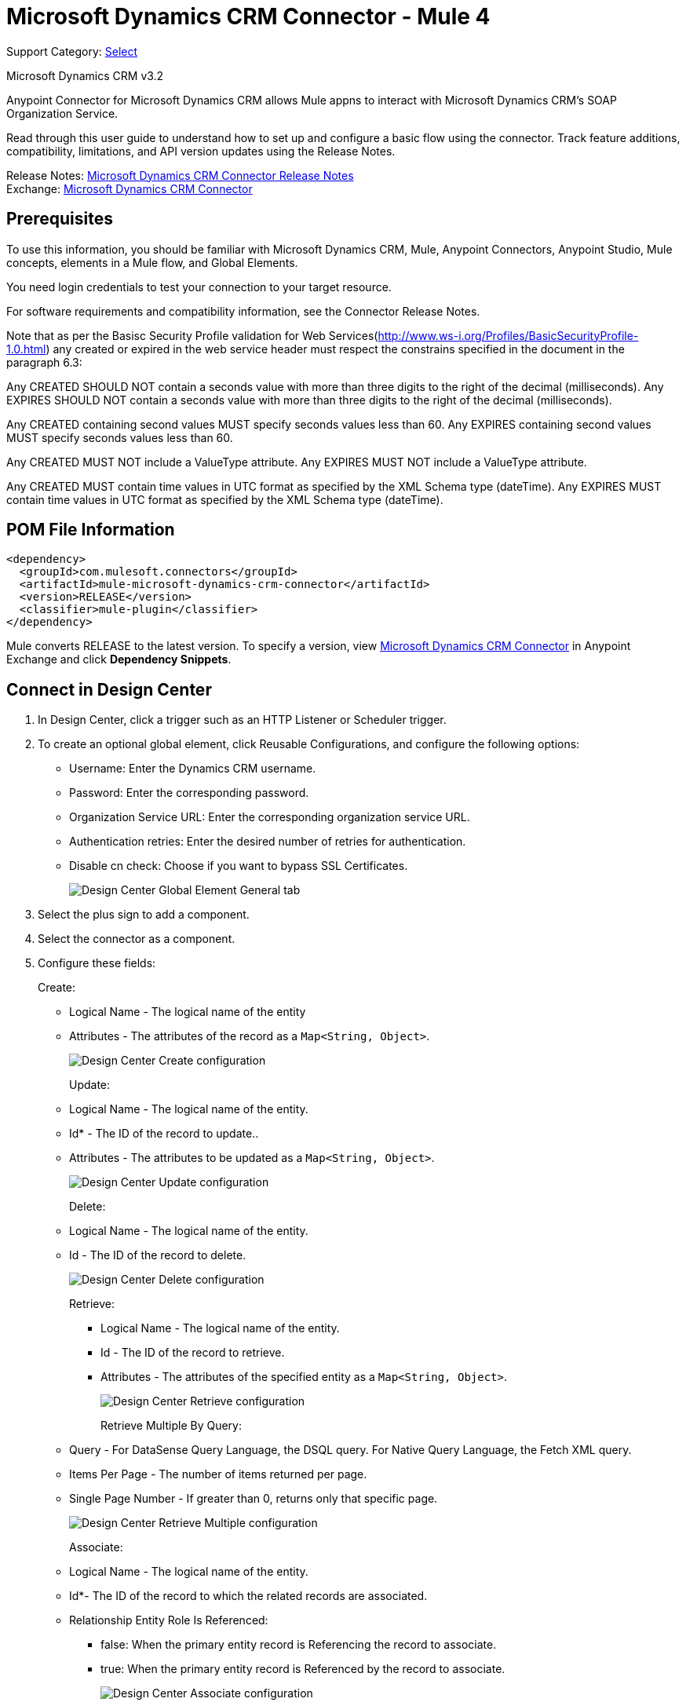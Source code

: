 = Microsoft Dynamics CRM Connector - Mule 4
:page-aliases: connectors::ms-dynamics/ms-dynamics-crm-connector.adoc

Support Category: https://www.mulesoft.com/legal/versioning-back-support-policy#anypoint-connectors[Select]

Microsoft Dynamics CRM v3.2

Anypoint Connector for Microsoft Dynamics CRM allows Mule appns to interact with Microsoft Dynamics CRM's SOAP Organization Service.

Read through this user guide to understand how to set up and configure a basic flow using the connector. Track feature additions, compatibility, limitations, and API version updates using the Release Notes.

Release Notes: xref:release-notes::connector/microsoft-dynamics-crm-connector-release-notes.adoc[Microsoft Dynamics CRM Connector Release Notes] +
Exchange: https://www.mulesoft.com/exchange/com.mulesoft.connectors/mule-microsoft-dynamics-crm-connector/[Microsoft Dynamics CRM Connector]

== Prerequisites

To use this information, you should be familiar with Microsoft Dynamics CRM, Mule, Anypoint Connectors, Anypoint Studio, Mule concepts, elements in a Mule flow, and Global Elements.

You need login credentials to test your connection to your target resource.

For software requirements and compatibility information, see the Connector Release Notes.

Note that as per the Basisc Security Profile validation for Web Services(http://www.ws-i.org/Profiles/BasicSecurityProfile-1.0.html) any created or expired in the web service header must respect the constrains specified in the document in the paragraph 6.3:

Any CREATED SHOULD NOT contain a seconds value with more than three digits to the right of the decimal (milliseconds).
Any EXPIRES SHOULD NOT contain a seconds value with more than three digits to the right of the decimal (milliseconds).

Any CREATED containing second values MUST specify seconds values less than 60.
Any EXPIRES containing second values MUST specify seconds values less than 60.

Any CREATED MUST NOT include a ValueType attribute.
Any EXPIRES MUST NOT include a ValueType attribute.

Any CREATED MUST contain time values in UTC format as specified by the XML Schema type (dateTime).
Any EXPIRES MUST contain time values in UTC format as specified by the XML Schema type (dateTime).

== POM File Information

[source,xml,linenums]
----
<dependency>
  <groupId>com.mulesoft.connectors</groupId>
  <artifactId>mule-microsoft-dynamics-crm-connector</artifactId>
  <version>RELEASE</version>
  <classifier>mule-plugin</classifier>
</dependency>
----

Mule converts RELEASE to the latest version. To specify a version, view
https://www.mulesoft.com/exchange/com.mulesoft.connectors/mule-microsoft-dynamics-crm-connector/[Microsoft Dynamics CRM Connector]
in Anypoint Exchange and click *Dependency Snippets*.

== Connect in Design Center

. In Design Center, click a trigger such as an HTTP Listener or Scheduler trigger.
. To create an optional global element, click Reusable Configurations, and configure the following options:
+
** Username: Enter the Dynamics CRM username.
** Password: Enter the corresponding password.
** Organization Service URL: Enter the corresponding organization service URL.
** Authentication retries: Enter the desired number of retries for authentication.
** Disable cn check: Choose if you want to bypass SSL Certificates.
+
image::ms-dynamics-crm-global-element.png[Design Center Global Element General tab]
+
. Select the plus sign to add a component.
. Select the connector as a component.
. Configure these fields:
+
Create:
+
** Logical Name - The logical name of the entity
** Attributes - The attributes of the record as a `Map<String, Object>`.
+
image::ms-dynamics-crm-create.png[Design Center Create configuration]
+
Update:
+
** Logical Name - The logical name of the entity.
** Id* - The ID of the record to update..
** Attributes - The attributes to be updated as a `Map<String, Object>`.
+
image::ms-dynamics-crm-update.png[Design Center Update configuration]
+
Delete:
+
** Logical Name - The logical name of the entity.
** Id - The ID of the record to delete.
+
image::ms-dynamics-crm-delete.png[Design Center Delete configuration]
+
Retrieve:
+
*** Logical Name - The logical name of the entity.
*** Id - The ID of the record to retrieve.
*** Attributes - The attributes of the specified entity as a `Map<String, Object>`.
+
image::ms-dynamics-crm-retrieve.png[Design Center Retrieve configuration]
+
Retrieve Multiple By Query:
+
** Query - For DataSense Query Language, the DSQL query. For Native Query Language, the Fetch XML query.
** Items Per Page - The number of items returned per page.
** Single Page Number - If greater than 0, returns only that specific page.
+
image::ms-dynamics-crm-retrieve-by-query.png[Design Center Retrieve Multiple configuration]
+
Associate:
+
** Logical Name - The logical name of the entity.
** Id*- The ID of the record to which the related records are associated.
** Relationship Entity Role Is Referenced:
*** false: When the primary entity record is Referencing the record to associate.
*** true: When the primary entity record is Referenced by the record to associate.
+
image::ms-dynamics-crm-associate.png[Design Center Associate configuration]
+
Execute:
+
** Request Name - The logical name of request to make.
** Request Parameters - [DEPRECATED] This parameter will be removed from the configuration in the near future. Set the #[payload] correctly before calling the connector.
** Request Id - The ID of the request to make.
+
image::ms-dynamics-crm-execute.png[Design Center Execute configuration]

== Add the Connector to a Studio Project

Anypoint Studio provides two ways to add the connector to your Studio project: from the Exchange button in the Studio taskbar or from the Mule Palette view.

=== Add the Connector Using Exchange

. In Studio, create a Mule project.
. Click the Exchange icon *(X)* in the upper-left of the Studio task bar.
. In Exchange, click *Login* and supply your Anypoint Platform username and password.
. In Exchange, search for "crm".
. Select the connector and click *Add to project*.
. Follow the prompts to install the connector.

=== Add the Connector in Studio

. In Studio, create a Mule project.
. In the Mule Palette view, click *(X) Search in Exchange*.
. In *Add Modules to Project*, type "crm" in the search field.
. Click this connector's name in *Available modules*.
. Click *Add*.
. Click *Finish*.

=== Configure in Studio

. Drag the connector to the Studio Canvas.
. To create a global element for the connector, set these fields:
+
Online Authentication (Default):
+
** Username: Enter the Dynamics CRM username.
** Password: Enter the corresponding password.
** Organization Service URL: Enter the corresponding organization service URL.
** Authentication retries: Enter the desired number of retries for authentication.
** Disable cn check: Choose if you want to bypass SSL Certificates.
+
image::ms-dynamics-crm-online-config.png[Credentials configuration]

== Use Case - Microsoft Dynamics CRM Operations Demo

This demo includes the following options:

* Return all accounts: `+http://localhost:8081/accounts+`
* Query accounts by name containing a substring: `+http://localhost:8081/query-accounts?name=li+`
* Create a new account with the specified name: `+http://localhost:8081/create-account?name=your-account-name+`
* Retrieve account by ID: `+http://localhost:8081/retrieve-account?accountid={account-guid}+`
* Delete an account: `+http://localhost:8081/delete-account?accountid={account-guid}+`
* Return all contacts: `+http://localhost:8081/contacts+`
* Return all contacts for an account: `+http://localhost:8081/contacts-by-account?accountid={account-guid}+`
* Associate a contact to an account: `+http://localhost:8081/associate?accountid={account-guid}&contactid={contact-guid}+`
* Disassociate a contact from an account: `+http://localhost:8081/disassociate?accountid={account-guid}&contactid={contact-guid}+`
* Create an opportunity: `+http://localhost:8081/create-opportunity?accountid={account-guid}&contactid={contact-guid}+`
* Query opportunities by parent account: `+http://localhost:8081/opportunities-by-account?accountid={account-guid}+`
* Activate an account by executing the `SetState` operation: `+http://localhost:8081/activate-account?accountid={account-guid}+`
* Deactivate an account by executing the `SetState` operation: `+http://localhost:8081/deactivate-account?accountid={account-guid}+`
* Create multiple entities in a single request: `+http://localhost:8081/create-multiple+`
* Update the property 'Description' of multiple contacts in a single request: `+http://localhost:8081/update-multiple+`
* Retrieve updated contacts: `+http://localhost:8081/updated-contacts+`
* Delete multiple contacts in a single request: `+http://localhost:8081/delete-multiple+`

=== Use Case Studio Visual Flow

image::ms-dynamics-crm-demo-01.png[]
image::ms-dynamics-crm-demo-02.png[]
image::ms-dynamics-crm-demo-03.png[]
image::ms-dynamics-crm-demo-04.png[]
image::ms-dynamics-crm-demo-05.png[]

=== Use Case XML Flow

[source,xml,linenums]
----
<?xml version="1.0" encoding="UTF-8"?>

<mule xmlns:ee="http://www.mulesoft.org/schema/mule/ee/core"
    xmlns:microsoft-dynamics-crm="http://www.mulesoft.org/schema/mule/microsoft-dynamics-crm"
    xmlns:http="http://www.mulesoft.org/schema/mule/http"
    xmlns="http://www.mulesoft.org/schema/mule/core"
    xmlns:doc="http://www.mulesoft.org/schema/mule/documentation"
    xmlns:xsi="http://www.w3.org/2001/XMLSchema-instance"
    xsi:schemaLocation="http://www.mulesoft.org/schema/mule/core
    http://www.mulesoft.org/schema/mule/core/current/mule.xsd
    http://www.mulesoft.org/schema/mule/http
    http://www.mulesoft.org/schema/mule/http/current/mule-http.xsd
    http://www.mulesoft.org/schema/mule/microsoft-dynamics-crm
    http://www.mulesoft.org/schema/mule/microsoft-dynamics-crm/current/mule-microsoft-dynamics-crm.xsd
    http://www.mulesoft.org/schema/mule/ee/core http://www.mulesoft.org/schema/mule/ee/core/current/mule-ee.xsd">
    <configuration-properties file="mule-app.properties"/>

    <http:listener-config
        name="HTTP_Listener_config"
        doc:name="HTTP Listener config" >
        <http:listener-connection
        host="localhost"
        port="8081" />
    </http:listener-config>
    <microsoft-dynamics-crm:dynamics-crm-config
        name="Microsoft_Dynamics_CRM_Dynamics_CRM"
        doc:name="Microsoft Dynamics CRM Dynamics CRM" >
        <microsoft-dynamics-crm:online-connection
            username="${username}"
            password="${password}"
            organizationServiceUrl="${organizationServiceUrl}"
            authenticationRetries="${authenticationRetries}" />
    </microsoft-dynamics-crm:dynamics-crm-config>
    <flow name="crm-all-accounts"  >
        <http:listener
            doc:name="Listener"
            config-ref="HTTP_Listener_config"
            path="/accounts"/>
        <microsoft-dynamics-crm:retrieve-multiple-by-query
            doc:name="Retrieve multiple by query"
            config-ref="Microsoft_Dynamics_CRM_Dynamics_CRM">
            <microsoft-dynamics-crm:query ><![CDATA[dsql:SELECT accountid,name,statecode,statuscode FROM account]]></microsoft-dynamics-crm:query>
        </microsoft-dynamics-crm:retrieve-multiple-by-query>
        <ee:transform doc:name="Transform Message" >
            <ee:message >
                <ee:set-payload ><![CDATA[%dw 2.0
output application/json
---
payload]]></ee:set-payload>
            </ee:message>
        </ee:transform>
    </flow>
    <flow name="crm-query-account-by-name"  >
        <http:listener
            doc:name="Listener"
            config-ref="HTTP_Listener_config"
            path="/query-accounts"/>
        <ee:transform doc:name="Transform Message" >
            <ee:message >
                <ee:set-payload ><![CDATA[%dw 2.0
output application/json
---
{
    "query" : "dsql:SELECT accountid,name,statecode,statuscode FROM account WHERE name LIKE '%" ++ attributes.queryParams.name ++ "%'"
}]]></ee:set-payload>
            </ee:message>
        </ee:transform>
        <microsoft-dynamics-crm:retrieve-multiple-by-query
            doc:name="Retrieve multiple by query"
            config-ref="Microsoft_Dynamics_CRM_Dynamics_CRM">
            <microsoft-dynamics-crm:query ><![CDATA[#[payload.query]]]></microsoft-dynamics-crm:query>
        </microsoft-dynamics-crm:retrieve-multiple-by-query>
        <ee:transform doc:name="Transform Message" >
            <ee:message >
                <ee:set-payload ><![CDATA[%dw 2.0
output application/json
---
payload]]></ee:set-payload>
            </ee:message>
        </ee:transform>
    </flow>
    <flow name="crm-create-account" >
        <http:listener
            doc:name="Listener"
            config-ref="HTTP_Listener_config"
            path="/create-account"/>
        <ee:transform doc:name="Transform Message"  >
            <ee:message >
                <ee:set-payload ><![CDATA[%dw 2.0
output application/json
---
{
    "name": attributes.queryParams.name
}]]></ee:set-payload>
            </ee:message>
        </ee:transform>
        <microsoft-dynamics-crm:create
            logicalName="account"
            doc:name="Create"
            config-ref="Microsoft_Dynamics_CRM_Dynamics_CRM"/>
        <ee:transform doc:name="Transform Message" >
            <ee:message >
                <ee:set-payload ><![CDATA[%dw 2.0
output application/json
---
payload]]></ee:set-payload>
            </ee:message>
        </ee:transform>
    </flow>
    <flow name="crm-delete-account"
        config-ref="HTTP_Listener_config"
        path="/delete-account"/>
        <microsoft-dynamics-crm:delete
            logicalName="account"
            id="#[attributes.queryParams.accountid]"
            doc:name="Delete"
            config-ref="Microsoft_Dynamics_CRM_Dynamics_CRM" />
    </flow>
    <flow name="crm-retrieve-account" >
        <http:listener
            doc:name="Listener"
            config-ref="HTTP_Listener_config"
            path="/retrieve-account"/>
        <microsoft-dynamics-crm:retrieve
            logicalName="account"
            id="#[attributes.queryParams.accountid]"
            doc:name="Retrieve"
            config-ref="Microsoft_Dynamics_CRM_Dynamics_CRM" />
        <ee:transform doc:name="Transform Message" >
            <ee:message >
                <ee:set-payload ><![CDATA[%dw 2.0
output application/json
---
payload]]></ee:set-payload>
            </ee:message>
        </ee:transform>
    </flow>
    <flow name="crm-all-contacts" >
        <http:listener
            doc:name="Listener"
            config-ref="HTTP_Listener_config"
            path="/contacts"/>
        <microsoft-dynamics-crm:retrieve-multiple-by-query
            doc:name="Retrieve multiple by query"
            config-ref="Microsoft_Dynamics_CRM_Dynamics_CRM">
            <microsoft-dynamics-crm:query ><![CDATA[dsql:SELECT accountid,contactid,firstname,lastname FROM contact]]></microsoft-dynamics-crm:query>
        </microsoft-dynamics-crm:retrieve-multiple-by-query>
        <ee:transform doc:name="Transform Message" >
            <ee:message >
                <ee:set-payload ><![CDATA[%dw 2.0
output application/json
---
payload]]></ee:set-payload>
            </ee:message>
        </ee:transform>
    </flow>
    <flow name="crm-get-associated-contacts" >
        <http:listener doc:name="Listener"
            config-ref="HTTP_Listener_config"
            path="/contacts-by-account"/>
        <ee:transform doc:name="Transform Message" >
            <ee:message >
                <ee:set-payload ><![CDATA[%dw 2.0
output application/json
---
{
    "query" : "dsql:SELECT contactid, accountidname, parentcustomerid_referenceto_account FROM contact WHERE parentcustomerid_referenceto_account = '" ++ attributes.queryParams.accountid ++ "'"
}]]></ee:set-payload>
            </ee:message>
        </ee:transform>
            doc:name="Retrieve multiple by query"
            config-ref="Microsoft_Dynamics_CRM_Dynamics_CRM">
            <microsoft-dynamics-crm:query ><![CDATA[#[payload.query]]]></microsoft-dynamics-crm:query>
        </microsoft-dynamics-crm:retrieve-multiple-by-query>
        <ee:transform doc:name="Transform Message" >
            <ee:message >
                <ee:set-payload ><![CDATA[%dw 2.0
output application/json
---
payload]]></ee:set-payload>
            </ee:message>
        </ee:transform>
    </flow>
    <flow name="crm-associate-contact-to-account" >
        <http:listener
            doc:name="Listener"
            config-ref="HTTP_Listener_config"
            path="/associate"/>
        <ee:transform doc:name="Transform Message" >
            <ee:message >
                <ee:set-payload ><![CDATA[%dw 2.0
output application/java
---
[
    attributes.queryParams.contactid
]]]></ee:set-payload>
            </ee:message>
        </ee:transform>
        <microsoft-dynamics-crm:associate
            logicalName="account"
            relatedEntitiesIds="#[payload]"
            doc:name="Associate"
            config-ref="Microsoft_Dynamics_CRM_Dynamics_CRM"
            relationshipSchemaName="contact_customer_accounts"
            id="#[attributes.queryParams.accountid]"
            relationshipEntityRoleIsReferenced="true"/>
    </flow>
    <flow name="crm-disassociate-contact-to-account" >
        <http:listener doc:name="Listener"
            config-ref="HTTP_Listener_config"
            path="/disassociate"/>
        <ee:transform doc:name="Transform Message" >
            <ee:message >
                <ee:set-payload ><![CDATA[%dw 2.0
output application/java
---
[
    attributes.queryParams.contactid
]]]></ee:set-payload>
            </ee:message>
        </ee:transform>
        <microsoft-dynamics-crm:disassociate
            doc:name="Disassociate"
            config-ref="Microsoft_Dynamics_CRM_Dynamics_CRM"
            logicalName="account"
            id="#[attributes.queryParams.accountid]"
            relationshipEntityRoleIsReferenced="true"
            relationshipSchemaName="contact_customer_accounts"
            relatedEntitiesIds="#[payload]"/>
    </flow>
    <flow name="crm-get-opportunities" >
        <http:listener doc:name="Listener"
            config-ref="HTTP_Listener_config"
            path="/opportunities-by-account"/>
        <ee:transform doc:name="Transform Message" >
            <ee:message >
                <ee:set-payload ><![CDATA[%dw 2.0
output application/json
---
{
    "query" : "dsql:SELECT accountid_referenceto_account,accountidname,customerid_referenceto_contact,name,parentaccountid_referenceto_account FROM opportunity WHERE parentaccountid_referenceto_account = '" ++ attributes.queryParams.accountid ++ "'"
}]]></ee:set-payload>
            </ee:message>
        </ee:transform>
        <microsoft-dynamics-crm:retrieve-multiple-by-query
            doc:name="Retrieve multiple by query"
            config-ref="Microsoft_Dynamics_CRM_Dynamics_CRM">
            <microsoft-dynamics-crm:query ><![CDATA[#[payload.query]]]></microsoft-dynamics-crm:query>
        </microsoft-dynamics-crm:retrieve-multiple-by-query>
        <ee:transform doc:name="Transform Message" >
            <ee:message >
                <ee:set-payload ><![CDATA[%dw 2.0
output application/json
---
payload]]></ee:set-payload>
            </ee:message>
        </ee:transform>
    </flow>
    <flow name="crm-create-opportunity" >
        <http:listener
            doc:name="Listener"
            config-ref="HTTP_Listener_config"
            path="/create-opportunity"/>
        <ee:transform doc:name="Transform Message" >
            <ee:message >
                <ee:set-payload ><![CDATA[%dw 2.0
output application/json
---
{
    "parentaccountid_referenceto_account": attributes.queryParams.accountid,
    "contactid_referenceto_contact": attributes.queryParams.contactid,
    "name": "unique opportunity",
    "timeline": 2
}]]></ee:set-payload>
            </ee:message>
        </ee:transform>
        <microsoft-dynamics-crm:create
            logicalName="opportunity"
            doc:name="Create"
            config-ref="Microsoft_Dynamics_CRM_Dynamics_CRM"/>
        <ee:transform doc:name="Transform Message" >
            <ee:message >
                <ee:set-payload ><![CDATA[%dw 2.0
output application/json
---
payload]]></ee:set-payload>
            </ee:message>
        </ee:transform>
    </flow>
    <flow name="crm-execute-activate-account" >
        <http:listener
            doc:name="Listener"
            config-ref="HTTP_Listener_config"
            path="/activate-account"/>
        <ee:transform doc:name="Transform Message" >
            <ee:message >
                <ee:set-payload ><![CDATA[%dw 2.0
output application/java
---
{
    "entityMoniker": {
        "id": {
            "value": attributes.queryParams.accountid,
        },
        "logicalName": "account"
    },
    "state": {
        "value": 0
    },
    "status": {
        "value": 1
    }
}]]></ee:set-payload>
            </ee:message>
        </ee:transform>
        <microsoft-dynamics-crm:execute
            requestName="SetState" doc:name="Execute"
            config-ref="Microsoft_Dynamics_CRM_Dynamics_CRM"/>
        <ee:transform doc:name="Transform Message" >
            <ee:message >
                <ee:set-payload ><![CDATA[%dw 2.0
output application/json
---
payload]]></ee:set-payload>
            </ee:message>
        </ee:transform>
    </flow>
    <flow name="crm-execute-deactivate-account" >
        <http:listener
            doc:name="Listener"
            config-ref="HTTP_Listener_config"
            path="/deactivate-account"/>
        <ee:transform doc:name="Transform Message" >
            <ee:message >
                <ee:set-payload ><![CDATA[%dw 2.0
output application/java
---
{
    "entityMoniker": {
        "id": {
            "value": attributes.queryParams.accountid,
        },
        "logicalName": "account"
    },
    "state": {
        "value": 1
    },
    "status": {
        "value": 2
    }
}]]></ee:set-payload>
            </ee:message>
        </ee:transform>
        <microsoft-dynamics-crm:execute
            doc:name="Execute"
            config-ref="Microsoft_Dynamics_CRM_Dynamics_CRM"
            requestName="SetState"/>
        <ee:transform doc:name="Transform Message" >
            <ee:message >
                <ee:set-payload ><![CDATA[%dw 2.0
output application/json
---
payload]]></ee:set-payload>
            </ee:message>
        </ee:transform>
    </flow>
    <flow name="crm-create-multiple-contacts" >
        <http:listener
            doc:name="Listener"
            config-ref="HTTP_Listener_config"
            path="/create-multiple"/>
        <ee:transform doc:name="Transform Message" >
            <ee:message >
                <ee:set-payload ><![CDATA[%dw 2.0
output application/json
---
[
    {
      "fullname":"Contact1",
      "address1_city":"DemoCity",
      "description":"Demo contact 1"
    },
    {
      "fullname":"Contact2",
      "address1_city":"DemoCity",
      "description":"Demo contact 2"
    },
    {
      "fullname":"Contact3",
      "address1_city":"DemoCity",
      "description":"Demo contact 3"
    }
]]]></ee:set-payload>
            </ee:message>
        </ee:transform>
        <microsoft-dynamics-crm:create-multiple
            logicalName="contact"
            doc:name="Create multiple"
            config-ref="Microsoft_Dynamics_CRM_Dynamics_CRM"/>
        <ee:transform doc:name="Transform Message" >
            <ee:message >
                <ee:set-payload ><![CDATA[%dw 2.0
output application/json
---
payload]]></ee:set-payload>
            </ee:message>
        </ee:transform>
    </flow>
    <flow name="crm-delete-multiple" >
        <http:listener
            doc:name="Listener"
            config-ref="HTTP_Listener_config"
            path="/delete-multiple"/>
        <microsoft-dynamics-crm:retrieve-multiple-by-query
            doc:name="Retrieve multiple by query"
            config-ref="Microsoft_Dynamics_CRM_Dynamics_CRM">
            <microsoft-dynamics-crm:query ><![CDATA[dsql:SELECT contactid FROM contact WHERE address1_city = 'DemoCity']]></microsoft-dynamics-crm:query>
        </microsoft-dynamics-crm:retrieve-multiple-by-query>
        <ee:transform doc:name="Transform Message" >
            <ee:message >
                <ee:set-payload ><![CDATA[%dw 2.0
output application/java
---
payload.*contactid
]]></ee:set-payload>
            </ee:message>
        </ee:transform>
        <microsoft-dynamics-crm:delete-multiple
            logicalName="contact"
            ids="#[payload]"
            doc:name="Delete multiple"
            config-ref="Microsoft_Dynamics_CRM_Dynamics_CRM"/>
        <ee:transform doc:name="Transform Message" >
            <ee:message >
                <ee:set-payload ><![CDATA[%dw 2.0
output application/json
---
payload]]></ee:set-payload>
            </ee:message>
        </ee:transform>
    </flow>
    <flow name="crm-update-multiple-contacts" >
        <http:listener
            doc:name="Listener"
            config-ref="HTTP_Listener_config"
            path="/update-multiple"/>
        <microsoft-dynamics-crm:retrieve-multiple-by-query
            doc:name="Retrieve multiple by query"
            config-ref="Microsoft_Dynamics_CRM_Dynamics_CRM">
            <microsoft-dynamics-crm:query ><![CDATA[dsql:SELECT contactid,description FROM contact WHERE address1_city = 'DemoCity']]></microsoft-dynamics-crm:query>
        </microsoft-dynamics-crm:retrieve-multiple-by-query>
        <ee:transform doc:name="Transform Message" >
            <ee:message >
                <ee:set-payload ><![CDATA[%dw 2.0
output application/java
---
updates: payload map (item, index) -> {
      "contactid" : item.contactid,
      "description" : "Updated Description"
}]]></ee:set-payload>
            </ee:message>
        </ee:transform>
        <microsoft-dynamics-crm:update-multiple
            logicalName="contact"
            doc:name="Update multiple"
            config-ref="Microsoft_Dynamics_CRM_Dynamics_CRM">
            <microsoft-dynamics-crm:list-of-attributes ><![CDATA[#[payload.updates]]]></microsoft-dynamics-crm:list-of-attributes>
        </microsoft-dynamics-crm:update-multiple>
        <ee:transform doc:name="Transform Message" >
            <ee:message >
                <ee:set-payload ><![CDATA[%dw 2.0
output application/json
---
payload]]></ee:set-payload>
            </ee:message>
        </ee:transform>
    </flow>
    <flow name="crm-retrieve-update-contacts" >
        <http:listener
            doc:name="Listener"
            config-ref="HTTP_Listener_config"
            path="/updated-contacts"/>
        <microsoft-dynamics-crm:retrieve-multiple-by-query
            doc:name="Retrieve multiple by query"
            config-ref="Microsoft_Dynamics_CRM_Dynamics_CRM">
            <microsoft-dynamics-crm:query ><![CDATA[dsql:SELECT contactid,description FROM contact WHERE address1_city = 'DemoCity']]></microsoft-dynamics-crm:query>
        </microsoft-dynamics-crm:retrieve-multiple-by-query>
        <ee:transform doc:name="Transform Message" >
            <ee:message >
                <ee:set-payload ><![CDATA[%dw 2.0
output application/json
---
payload]]></ee:set-payload>
            </ee:message>
        </ee:transform>
    </flow>
</mule>

----

== See Also

https://help.mulesoft.com[MuleSoft Help Center]
